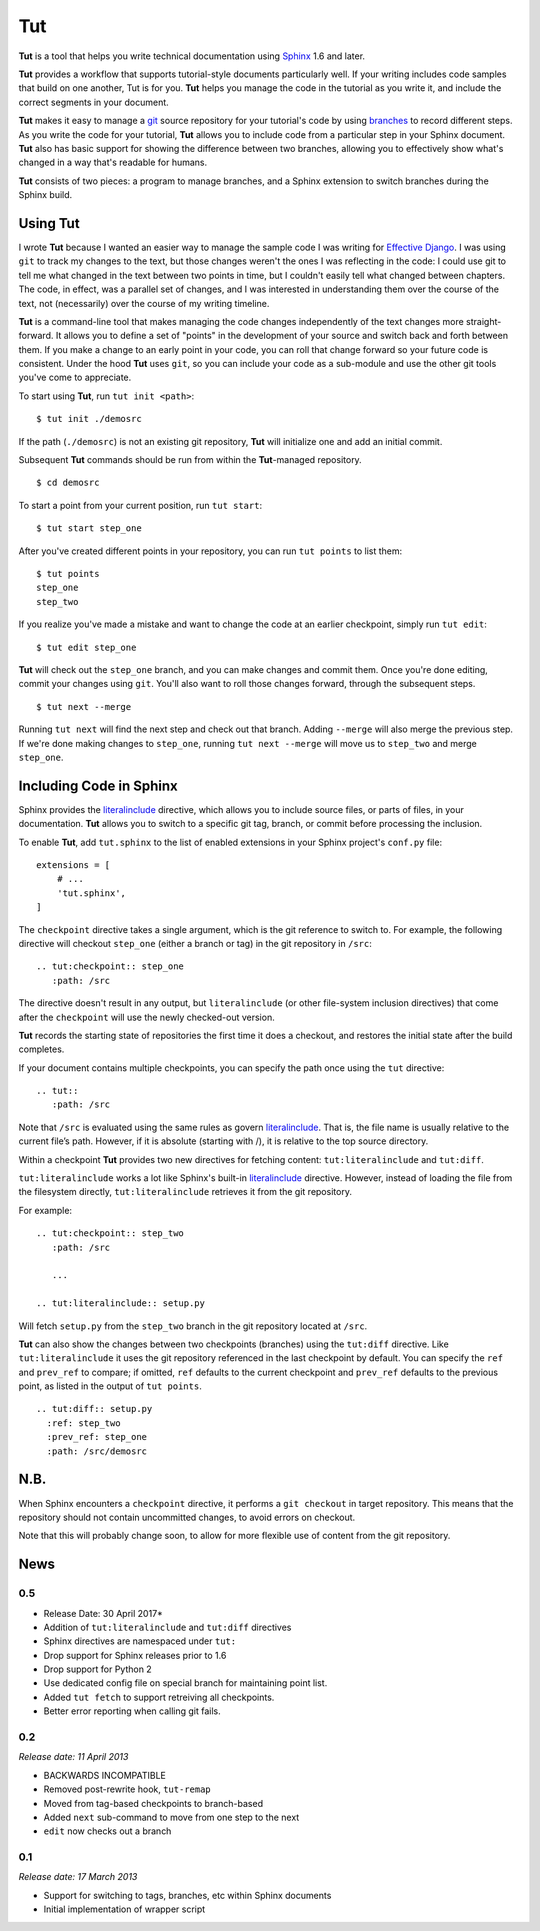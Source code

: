 =====
 Tut
=====

.. image:: https://travis-ci.org/nyergler/tut.svg?branch=master
  :target: https://travis-ci.org/nyergler/tut

.. image:: https://coveralls.io/repos/github/nyergler/tut/badge.svg?branch=master
  :target: https://coveralls.io/github/nyergler/tut?branch=master


**Tut** is a tool that helps you write technical documentation using Sphinx_ 1.6 and later.

**Tut** provides a workflow that supports tutorial-style documents particularly well. If your writing includes code samples that build on one another, Tut is for you. **Tut** helps you manage the code in the tutorial as you write it, and include the correct segments in your document.

**Tut** makes it easy to manage a git_ source repository for your tutorial's code by using branches_ to record different steps. As you write the code for your tutorial, **Tut** allows you to include code from a particular step in your Sphinx document. **Tut** also has basic support for showing the difference between two branches, allowing you to effectively show what's changed in a way that's readable for humans.

**Tut** consists of two pieces: a program to manage branches, and a Sphinx
extension to switch branches during the Sphinx build.


Using Tut
=========

I wrote **Tut** because I wanted an easier way to manage the sample code I was writing for `Effective Django`_. I was using ``git`` to track my changes to the text, but those changes weren't the ones I was reflecting in the code: I could use git to tell me what changed in the text between two points in time, but I couldn't easily tell what changed between chapters. The code, in effect, was a parallel set of changes, and I was interested in understanding them over the course of the text, not (necessarily) over the course of my writing timeline.

**Tut** is a command-line tool that makes managing the code changes independently of the text changes more straight-forward. It allows you to define a set of "points" in the development of your source and switch back and forth between them. If you make a change to an early point in your code, you can roll that change forward so your future code is consistent. Under the hood **Tut** uses ``git``, so you can include your code as a sub-module and use the other git tools you've come to appreciate.

To start using **Tut**, run ``tut init <path>``::

  $ tut init ./demosrc

If the path (``./demosrc``) is not an existing git repository, **Tut**
will initialize one and add an initial commit.

Subsequent **Tut** commands should be run from within the **Tut**-managed
repository.

::

  $ cd demosrc

To start a point from your current position, run ``tut start``::

  $ tut start step_one

After you've created different points in your repository, you can run ``tut points`` to list them::

  $ tut points
  step_one
  step_two

If you realize you've made a mistake and want to change the code at an
earlier checkpoint, simply run ``tut edit``::

  $ tut edit step_one

**Tut** will check out the ``step_one`` branch, and you can make changes and commit them. Once you're done editing, commit your changes using ``git``. You'll also want to roll those changes forward, through the subsequent steps.

::

  $ tut next --merge

Running ``tut next`` will find the next step and check out that
branch. Adding ``--merge`` will also merge the previous step. If we're
done making changes to ``step_one``, running ``tut next --merge`` will
move us to ``step_two`` and merge ``step_one``.

Including Code in Sphinx
========================

Sphinx provides the literalinclude_ directive, which allows you to
include source files, or parts of files, in your documentation. **Tut**
allows you to switch to a specific git tag, branch, or commit before
processing the inclusion.

To enable **Tut**, add ``tut.sphinx`` to the list of enabled extensions in
your Sphinx project's ``conf.py`` file::

  extensions = [
      # ...
      'tut.sphinx',
  ]

The ``checkpoint`` directive takes a single argument, which is the git
reference to switch to. For example, the following directive will
checkout ``step_one`` (either a branch or tag) in the git repository
in ``/src``::

  .. tut:checkpoint:: step_one
     :path: /src

The directive doesn't result in any output, but ``literalinclude`` (or
other file-system inclusion directives) that come after the
``checkpoint`` will use the newly checked-out version.

**Tut** records the starting state of repositories the first time it
does a checkout, and restores the initial state after the build completes.

If your document contains multiple checkpoints, you can specify the
path once using the ``tut`` directive::

  .. tut::
     :path: /src

Note that ``/src`` is evaluated using the same rules as govern
literalinclude_. That is, the file name is usually relative to the
current file’s path. However, if it is absolute (starting with /), it
is relative to the top source directory.

Within a checkpoint **Tut** provides two new directives for fetching content: ``tut:literalinclude`` and ``tut:diff``.

``tut:literalinclude`` works a lot like Sphinx's built-in literalinclude_ directive. However, instead of loading the file from the filesystem directly, ``tut:literalinclude`` retrieves it from the git repository.

For example::

  .. tut:checkpoint:: step_two
     :path: /src

     ...

  .. tut:literalinclude:: setup.py

Will fetch ``setup.py`` from the ``step_two`` branch in the git repository located at ``/src``.

**Tut** can also show the changes between two checkpoints (branches) using the ``tut:diff`` directive. Like ``tut:literalinclude`` it uses the git repository referenced in the last checkpoint by default. You can specify the ``ref`` and ``prev_ref`` to compare; if omitted, ``ref`` defaults to the current checkpoint and ``prev_ref`` defaults to the previous point, as listed in the output of ``tut points``.

::

  .. tut:diff:: setup.py
    :ref: step_two
    :prev_ref: step_one
    :path: /src/demosrc


N.B.
====

When Sphinx encounters a ``checkpoint`` directive, it performs a ``git
checkout`` in target repository. This means that the repository should
not contain uncommitted changes, to avoid errors on checkout.

Note that this will probably change soon, to allow for more flexible use of content from the git repository.


.. _`Effective Django`: http://www.effectivedjango.com/
.. _Sphinx: http://sphinx-doc.org/
.. _branches: http://git-scm.com/book/en/Git-Branching-Basic-Branching-and-Merging
.. _git: http://git-scm.org/
.. _literalinclude: http://sphinx-doc.org/markup/code.html#directive-literalinclude



News
====

0.5
---

* Release Date: 30 April 2017*

* Addition of ``tut:literalinclude`` and ``tut:diff`` directives
* Sphinx directives are namespaced under ``tut:``
* Drop support for Sphinx releases prior to 1.6
* Drop support for Python 2
* Use dedicated config file on special branch for maintaining point
  list.
* Added ``tut fetch`` to support retreiving all checkpoints.
* Better error reporting when calling git fails.

0.2
---

*Release date: 11 April 2013*

* BACKWARDS INCOMPATIBLE
* Removed post-rewrite hook, ``tut-remap``
* Moved from tag-based checkpoints to branch-based
* Added ``next`` sub-command to move from one step to the next
* ``edit`` now checks out a branch

0.1
---

*Release date: 17 March 2013*

* Support for switching to tags, branches, etc within Sphinx documents
* Initial implementation of wrapper script


